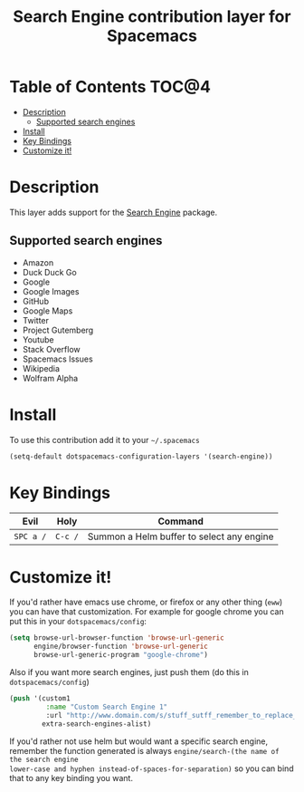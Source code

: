 #+TITLE: Search Engine contribution layer for Spacemacs

[[file:img/searchengine.jpg]]

* Table of Contents                                                   :TOC@4:
 - [[#description][Description]]
     - [[#supported-search-engines][Supported search engines]]
 - [[#install][Install]]
 - [[#key-bindings][Key Bindings]]
 - [[#customize-it][Customize it!]]

* Description

This layer adds support for the [[https://github.com/hrs/engine-mode/engine-mode.el][Search Engine]] package.

** Supported search engines

- Amazon
- Duck Duck Go
- Google
- Google Images
- GitHub
- Google Maps
- Twitter
- Project Gutemberg
- Youtube
- Stack Overflow
- Spacemacs Issues
- Wikipedia
- Wolfram Alpha

* Install

To use this contribution add it to your =~/.spacemacs=

#+BEGIN_SRC emacs-lisp
  (setq-default dotspacemacs-configuration-layers '(search-engine))
#+END_SRC
    
* Key Bindings

| Evil      | Holy     | Command                                   |
|-----------+----------+-------------------------------------------|
| ~SPC a /~ | ~C-c /~ | Summon a Helm buffer to select any engine |

* Customize it!

If you'd rather have emacs use chrome, or firefox or any other thing (=eww=) you
can have that customization. For example for google chrome you can put this in
your =dotspacemacs/config=:

#+BEGIN_SRC emacs-lisp
  (setq browse-url-browser-function 'browse-url-generic
        engine/browser-function 'browse-url-generic
        browse-url-generic-program "google-chrome")
#+END_SRC

Also if you want more search engines, just push them (do this in =dotspacemacs/config=)

#+BEGIN_SRC emacs-lisp
(push '(custom1
         :name "Custom Search Engine 1"
         :url "http://www.domain.com/s/stuff_sutff_remember_to_replace_search_candidate_with_%s")
        extra-search-engines-alist)
#+END_SRC

If you'd rather not use helm but would want a specific search engine, remember
the function generated is always =engine/search-(the name of the search engine
lower-case and hyphen instead-of-spaces-for-separation)= so you can bind that to
any key binding you want.
